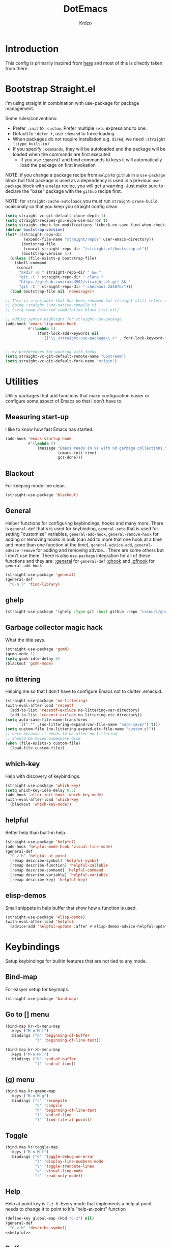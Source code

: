 #+title: DotEmacs
#+author: Krdzo
#+startup: fold

* Introduction
This config is primarily inspired from [[https://www.lucacambiaghi.com/vanilla-emacs/readme.html#h:16B948EA-5375-44DE-ACD7-3664D4A9CE5F][here]] and most of this is directly taken from there.

* Bootstrap Straight.el

I'm using straight in combination with use-package for package management.

Some rules/conventions:
- Prefer ~:init~ to ~:custom~. Prefer multiple ~setq~ expressions to one.
- Default to ~:defer t~, use ~:demand~ to force loading
- When packages do not require installation e.g. ~dired~, we need ~:straight (:type built-in)~
- If you specify ~:commands~, they will be autoloaded and the package will be loaded when the commands are first executed
    + If you use ~:general~ and bind commands to keys it will automatically load the package on first invokation

NOTE: if you change a package recipe from ~melpa~ to ~github~ in a ~use-package~
block but that package is used as a dependency is used in a previous
~use-package~ block with a ~melpa~ recipe, you will get a warning. Just make
sure to declare the "base" package with the ~github~ recipe first.

NOTE: for ~straight-cache-autoloads~ you must run ~straight-prune-build~ ocaisonaly so that you keep you straight config clean.
#+begin_src emacs-lisp
  (setq straight-vc-git-default-clone-depth 1)
  (setq straight-recipes-gnu-elpa-use-mirror t)
  (setq straight-check-for-modifications '(check-on-save find-when-checking))
  (defvar bootstrap-version)
  (let* ((straight-repo-dir
          (expand-file-name "straight/repos" user-emacs-directory))
         (bootstrap-file
          (concat straight-repo-dir "/straight.el/bootstrap.el"))
         (bootstrap-version 5))
    (unless (file-exists-p bootstrap-file)
      (shell-command
       (concat
        "mkdir -p " straight-repo-dir " && "
        "git -C " straight-repo-dir " clone "
        "https://github.com/raxod502/straight.el.git && "
        "git -C " straight-repo-dir " checkout 2d407bc")))
    (load bootstrap-file nil 'nomessage))

  ;; This is a variable that has been renamed but straight still refers when
  ;; doing :sraight (:no-native-compile t)
  ;; (setq comp-deferred-compilation-black-list nil)

  ;; adding syntax highlight for straight-use-package
  (add-hook 'emacs-lisp-mode-hook
            #'(lambda ()
                (font-lock-add-keywords nil
                  '(("\\_<straight-use-package\\_>" . font-lock-keyword-face)))))


  ;; my preferences for working with forks
  (setq straight-vc-git-default-remote-name "upstream")
  (setq straight-vc-git-default-fork-name "origin")
#+end_src

* Utilities
Utility packages that add functions that make configuration easier or configure some aspect of Emacs so that I don't have to.

** Measuring start-up

I like to know how fast Emacs has started.
#+begin_src emacs-lisp
  (add-hook 'emacs-startup-hook
            #'(lambda ()
                (message "Emacs ready in %s with %d garbage collections."
                         (emacs-init-time)
                         gcs-done)))
#+end_src

** Blackout
For keeping mode line clean.
#+begin_src emacs-lisp
  (straight-use-package 'blackout)
#+end_src

** General
Helper functions for configuring keybindings, hooks and many more.
There is ~general-def~ that's is used for keybinding,
~general-setq~ that is used for setting "customize" variables,
~general-add-hook~, ~general-remove-hook~ for adding or removing hooks in bulk (can add to more that one hook at a time and more than one function at the time),
~general-advice-add~, ~general-advice-remove~ for adding and removing advice... There are some others but I don't use them.
There is also ~use-package~ integration for all of these functions and they are:
[[https://github.com/noctuid/general.el#general-keyword][:general]] for ~general-def~
[[https://github.com/noctuid/general.el#general-keyword][:ghook]] and [[https://github.com/noctuid/general.el#general-keyword][:gfhook]] for ~general-add-hook~

#+BEGIN_SRC emacs-lisp
  (straight-use-package 'general)
  (general-def
    "C-h l" 'find-library)
#+END_SRC

** ghelp
#+begin_src emacs-lisp
  (straight-use-package '(ghelp :type git :host github :repo "casouri/ghelp"))
#+end_src

** Garbage collector magic hack
What the title says.
#+BEGIN_SRC emacs-lisp
  (straight-use-package 'gcmh)
  (gcmh-mode 1)
  (setq gcmh-idle-delay 5)
  (blackout 'gcmh-mode)
#+END_SRC

** no littering
Helping me so that I don't have to configure Emacs not to clutter .emacs.d.
#+begin_src emacs-lisp
  (straight-use-package 'no-littering)
  (with-eval-after-load 'recentf
    (add-to-list 'recentf-exclude no-littering-var-directory)
    (add-to-list 'recentf-exclude no-littering-etc-directory))
  (setq auto-save-file-name-transforms
        `((".*" ,(no-littering-expand-var-file-name "auto-save/") t)))
  (setq custom-file (no-littering-expand-etc-file-name "custom.el"))
  ;; here because it needs to be after no-littering
  ;; should be moved somewhere else
  (when (file-exists-p custom-file)
    (load-file custom-file))
#+end_src

** which-key
Help with discovery of keybindings.
#+BEGIN_SRC emacs-lisp
  (straight-use-package 'which-key)
  (setq which-key-idle-delay 0.5)
  (add-hook 'after-init-hook 'which-key-mode)
  (with-eval-after-load 'which-key
    (blackout 'which-key-mode))
#+END_SRC

** helpful
Better help than built-in help.
#+name: helpful
#+BEGIN_SRC emacs-lisp :tangle no
  (straight-use-package 'helpful)
  (add-hook 'helpful-mode-hook 'visual-line-mode)
  (general-def
    "C-z h" 'helpful-at-point
    [remap describe-symbol] 'helpful-symbol
    [remap describe-function] 'helpful-callable
    [remap describe-command] 'helpful-command
    [remap describe-variable] 'helpful-variable
    [remap describe-key] 'helpful-key)

#+END_SRC

** elisp-demos
Small snippets in help buffer that show how a function is used.
#+begin_src emacs-lisp
  (straight-use-package 'elisp-demos)
  (with-eval-after-load 'helpful
    (advice-add 'helpful-update :after #'elisp-demos-advice-helpful-update))
#+end_src

* Keybindings
Setup keybindings for builtin features that are not tied to any mode.
** Bind-map
For easyer setup for keymaps.
#+begin_src emacs-lisp
  (straight-use-package 'bind-map)
#+end_src

** Go to [] menu
#+begin_src emacs-lisp
  (bind-map kr-<b-menu-map
    :keys ("M-n M-[")
    :bindings ("b" 'beginning-of-buffer
               "l" 'beginning-of-line-text))

  (bind-map kr->b-menu-map
    :keys ("M-n M-]")
    :bindings ("b" 'end-of-buffer
               "l" 'end-of-line))
#+end_src

** (g) menu
#+begin_src emacs-lisp
  (bind-map kr-gmenu-map
    :keys ("M-n M-g")
    :bindings ("c" 'recompile
               "C" 'compile
               "h" 'beginning-of-line-text
               "l" 'end-of-line
               "f" 'find-file-at-point))

#+end_src

** Toggle
#+begin_src emacs-lisp
  (bind-map kr-toggle-map
    :keys ("M-n M-t")
    :bindings ("d" 'toggle-debug-on-error
               "l" 'display-line-numbers-mode
               "V" 'toggle-truncate-lines
               "v" 'visual-line-mode
               "r" 'read-only-mode))
#+end_src

** Help
Help at point key is =C-z h=. Every mode that implements a help at point needs to change it to point to it's "help-at-point" function
#+begin_src emacs-lisp :noweb yes
  (define-key global-map (kbd "C-z") nil)
  (general-def
    "C-z h" 'describe-symbol)
  <<helpful>>
#+end_src

** Buffer
#+begin_src emacs-lisp
  (defun kr-go-to-scratch ()
    (interactive)
    (switch-to-buffer "*scratch*"))

  (general-def
    "C-c q s" 'kr-go-to-scratch
    "C-c q r" 'revert-buffer)
#+end_src

** transient mode
This is manly for magit but can be used for some other funcitonality.
#+begin_src emacs-lisp
  (general-def transient-base-map
    "<escape>" 'transient-quit-one)
#+end_src

* Emacs
Here is configuration that concerns Emacs builtin features.
Changing options, enabling and configuring modes etc.
Big packages like org-mode will get their own section.
** Sane defaults

Inspired by https://github.com/natecox/dotfiles/blob/master/emacs/emacs.d/nathancox.org

To debug a LISP function use ~debug-on-entry~. You step /in/ with =d= and /over/ with =e=

#+BEGIN_SRC emacs-lisp
  (setq initial-scratch-message nil
         sentence-end-double-space nil
         ring-bell-function 'ignore
         frame-resize-pixelwise t)
  (setq help-window-select t)

    ;; (setq user-full-name "Luca Cambiaghi"
    ;;       user-mail-address "luca.cambiaghi@me.com")

    ;; always allow 'y' instead of 'yes'.
  (defalias 'yes-or-no-p 'y-or-n-p)

    ;; default to utf-8 for all the things
  (set-language-environment "UTF-8")

    ;; follow symlinks
  (setq vc-follow-symlinks t)

    ;; don't show any extra window chrome
  (when (window-system)
    (tool-bar-mode -1)
    (toggle-scroll-bar -1))

    ;; less noise when compiling elisp
    ;; (setq byte-compile-warnings '(not free-vars unresolved noruntime lexical make-local))
    ;; (setq native-comp-async-report-warnings-errors nil)
  (setq load-prefer-newer t)

    ;; use common convention for indentation by default
  (setq-default indent-tabs-mode nil)
  (setq-default tab-width 4)

    ;; Enable indentation+completion using the TAB key.
    ;; Completion is often bound to M-TAB.
  (setq tab-always-indent 'complete)

    ;; Delete files to trash
  (setq delete-by-moving-to-trash t)

    ;; Uniquify buffer names
  (setq-default uniquify-buffer-name-style 'forward)

    ;; Better scrolling behaviour
  (setq-default
   hscroll-step 1
   scroll-margin 4
   hscroll-margin 4
   mouse-yank-at-point t
   auto-window-vscroll nil
   mouse-wheel-scroll-amount '(1)
   mouse-wheel-tilt-scroll t
   mouse-wheel-flip-direction t
   scroll-conservatively most-positive-fixnum)

  ;; Better interaction with clipboard
  (setq-default save-interprogram-paste-before-kill t)

  ;; Some usefull builtin minor modes
  (blink-cursor-mode 0)
  (column-number-mode 1)
  (global-auto-revert-mode 1)

    ;; Maybe gives some optimization
  (add-hook 'focus-out-hook #'garbage-collect)

  (tooltip-mode -1)

    ;; delete whitespace
  (add-hook 'before-save-hook #'whitespace-cleanup)
#+END_SRC

** help
#+begin_src emacs-lisp
  (add-hook 'help-mode-hook 'visual-line-mode)
#+end_src

** Subword

#+begin_src emacs-lisp
  (global-subword-mode 1)
  (blackout 'subword-mode)
#+end_src

** Visual line mode
#+begin_src emacs-lisp
  (add-hook 'prog-mode-hook 'visual-line-mode)
  (blackout 'visual-line-mode)
#+end_src

** eldoc
#+begin_src emacs-lisp
  (straight-use-package 'eldoc)
  (general-add-hook 'emacs-lisp-mode-hook 'eldoc-mode)
  (with-eval-after-load 'eldoc
    (blackout 'eldoc-mode))
#+end_src

** recentf
#+begin_src emacs-lisp
  (recentf-mode 1)
  (setq recentf-max-saved-items 75)
  (setq recentf-exclude `(,(expand-file-name "straight/build/" user-emacs-directory)
                          ,(expand-file-name "eln-cache/" user-emacs-directory)))
  ;;                         ,(expand-file-name "etc/" user-emacs-directory)
  ;;                         ,(expand-file-name "var/" user-emacs-directory)
#+end_src

** save-place
#+begin_src emacs-lisp
  (save-place-mode 1)
#+end_src

** Configurating so-long.el
When emacs load files with long lines it can block or crash so this minor mode
is there to prevent it from doing that.

#+begin_src emacs-lisp
  (setq-default bidi-paragraph-direction 'left-to-right)
  (setq bidi-inhibit-bpa t)
  (global-so-long-mode 1)
#+end_src

** File registers
*** Open config

#+begin_src emacs-lisp
  (set-register ?c `(file . ,(expand-file-name kr/config-org user-emacs-directory)))
  (set-register ?i `(file . ,(expand-file-name "init.el" user-emacs-directory)))
#+end_src

*** Personal
#+begin_src emacs-lisp
  (set-register ?t `(file . "~/Documents/from-home/terapija.org"))
#+end_src

** Written Languages

*** Serbian
I making a custom input method for Serbian language because all the other methods that exist are stupid.
[[https://satish.net.in/20160319/][Reference how to make custom input method]].

#+begin_src emacs-lisp
  (quail-define-package
   "serbian-latin" "Serbian" "SR" nil
   "Sensible Serbian keyboard layout."
    nil t nil nil nil nil nil nil nil nil t)

  (quail-define-rules
   ("x" ?š)
   ("X" ?Š)
   ("w" ?č)
   ("W" ?Č)
   ("q" ?ć)
   ("Q" ?Ć)
   ("y" ?ž)
   ("Y" ?Ž)
   ("dj" ?đ)
   ("Dj" ?Đ)
   ("DJ" ?Đ))
#+end_src
This input method changes all English keys with Serbian.

Set =serbian-latin= to default input method.
#+begin_src emacs-lisp
  (setq default-input-method "serbian-latin")
#+end_src

*** Spelling
#+begin_src emacs-lisp
  (setq ispell-program-name "/usr/bin/aspell")
#+end_src

** Calendar

#+begin_src emacs-lisp
  (setq calendar-date-style 'european)
  (setq calendar-week-start-day 1)
#+end_src

** Ediff
#+begin_src emacs-lisp
  ;; (winner-mode 1)
  (add-hook 'ediff-after-quit-hook-internal 'winner-undo)
  (general-setq ediff-window-setup-function 'ediff-setup-windows-plain)
  (general-setq ediff-split-window-function 'split-window-horizontally)
#+end_src

* Completion framework
** Vertico
#+begin_src emacs-lisp
  (straight-use-package '(vertico :files (:defaults "extensions/*")))

  (vertico-mode 1)
  (vertico-mouse-mode 1)

  (add-hook 'minibuffer-setup-hook #'vertico-repeat-save)

  (general-def
    "M-c" 'vertico-repeat)
  (general-def 'vertico-map
    "C-j" 'vertico-next
    "C-k" 'vertico-previous)

  (savehist-mode 1)

  ;; (setq read-extended-command-predicate
  ;;       #'command-completion-default-include-p)

  (setq enable-recursive-minibuffers t)
#+end_src

#+begin_src emacs-lisp
  (straight-use-package 'orderless)

  (setq read-file-name-completion-ignore-case t
        read-buffer-completion-ignore-case t
        completion-ignore-case t)

  (setq completion-styles '(orderless))
  (setq completion-category-defaults nil)
  (setq completion-category-overrides '((file (styles flex))))

  (setq orderless-matching-styles
        '(orderless-literal
          orderless-regexp
          orderless-prefixes))
#+end_src

** marginalia
#+BEGIN_SRC emacs-lisp
  (straight-use-package 'marginalia)
  (marginalia-mode 1)
  (setq marginalia-annotators '(marginalia-annotators-heavy
                                marginalia-annotators-light nil))
#+END_SRC

** Consult
To search for multiple words with ~consult-ripgrep~ you should search e.g. for
~#defun#some words~ . The first filter is passed to an async ~ripgrep~ process
and the second filter to the completion-style filtering (?).

#+BEGIN_SRC emacs-lisp
  (straight-use-package 'consult)

  (setq xref-show-xrefs-function #'consult-xref
        xref-show-definitions-function #'consult-xref)
  (setq consult-preview-key nil)

  (general-def
     [remap switch-to-buffer] 'consult-buffer
     [remap apropos-command] 'consult-apropos)
  (general-def mode-specific-map
    "i" 'consult-imenu)
#+END_SRC

** embark
- You can act on candidates with =C-l= and ask to remind bindings with =C-h=
- You can run ~embark-export~ on all results (e.g. after a ~consult-line~) with =C-l E=
  + You can run ~embark-export-snapshot~ with =C-l S=

#+BEGIN_SRC emacs-lisp
  (straight-use-package 'embark)
  (general-def selectrum-minibuffer-map
    "C-l" 'embark-act)
#+END_SRC

*** embark-consult
#+begin_src emacs-lisp
  (straight-use-package 'embark-consult)
#+end_src

** dabbrev
#+begin_src emacs-lisp
  (general-def
    "M-/" 'dabbrev-completion
    "C-M-/" 'dabbrev-expand)
#+end_src

** abbrev
#+begin_src emacs-lisp
  (with-eval-after-load 'abbrev
    (blackout 'abbrev-mode))
#+end_src

** Company
*** company-mode
~company-tng-mode~ (tab-n-go):
- Select candidates with =C-j= / =C-k= or =TAB= / =S-TAB=
- don't press =RET= to confirm

#+BEGIN_SRC emacs-lisp
  (straight-use-package 'company)
  (add-hook 'after-init-hook 'global-company-mode)
  (company-tng-mode 1)

  (setq company-dabbrev-downcase nil)
  (setq company-dabbrev-ignore-case nil)
  (setq company-idle-delay 0)
  (setq company-minimum-prefix-length 1)
  (setq company-selection-wrap-around t)
  (setq company-global-modes '(not help-mode
                                   eshell-mode
                                   helpful-mode
                                   gud-mode))
  (setq company-backends '(company-files company-capf company-keywords company-yasnippet))
  (general-def company-active-map
    "C-j" 'company-select-next-or-abort
    "C-k" 'company-select-previous-or-abort
    "M-h" 'company-show-doc-buffer)

  (defun just-one-face (fn &rest args)
    (let ((orderless-match-faces [completions-common-part]))
      (apply fn args)))

  (advice-add 'company-capf--candidates :around #'just-one-face)
#+END_SRC

*** company prescient
#+BEGIN_SRC emacs-lisp
  (straight-use-package 'company-prescient)
  (company-prescient-mode 1)
  (prescient-persist-mode 1)
#+END_SRC

** corfu
#+begin_src emacs-lisp
  (straight-use-package 'corfu)
  (general-def 'corfu-map
    "C-g" 'corfu-quit
    "C-j" 'corfu-next
    "C-k" 'corfu-previous)
    ;; :hook ((prog-mode . corfu-mode)
    ;;        (org-mode . corfu-mode))
    ;; :config
    ;; (add-to-list 'corfu--frame-parameters '(tab-bar-lines . 0))
    ;; (defun lc/disable-tabs (orig-fn &rest args)
    ;;   (progn (centaur-tabs-local-mode) (apply orig-fn args)))
    ;; (defun lc/reenable-tabs (orig-fn &rest args)
    ;;   (progn (centaur-tabs-local-mode -1) (apply orig-fn args)))
    ;; (advice-add 'corfu--popup-show :around #'lc/disable-tabs)
    ;; (advice-add 'corfu--popup-hide :around #'lc/reenable-tabs)
    ;; Optionally enable cycling for `corfu-next' and `corfu-previous'.
    ;; (setq corfu-cycle t)
#+end_src

* UI
** Font

#+begin_src emacs-lisp
  (set-face-attribute 'default nil :height 115)
#+end_src

** Themes

#+begin_src emacs-lisp
  ;; list of ok themes:
  ;; doom-dark+
  ;; doom-hena
  ;; doom-snazy
  ;; doom-dracula
  ;; doom-Iosvkem
  ;; doom-old-hope
  ;; doom-palenight
  ;; doom-city-lights
  ;; dom-ocean-next

  ;; base16-themes
  ;; dune
  ;; heath
  ;; brewer
  ;; bright
  ;; chalk
  ;; google-dark

  (straight-use-package 'doom-themes)
  (load-theme 'doom-dark+ t)

  ;; global-hl-line-mode and region have the same color so i change it here
  (set-face-attribute 'region nil :background "#454545")
  (set-face-attribute 'secondary-selection nil :background "#701818")
  (set-face-attribute 'highlight nil :background "#454545")

  ;; theme that doesn't work for now
  ;; (straight-use-package '(uwu.el :repo "kborling/uwu.el"))
  ;; (load-file "~/.config/emacs/straight/repos/uwu.el/uwu.el")

  ;; themes for cheking out
  ;; misterioso
#+end_src

** Start-up maximized
#+begin_src emacs-lisp
  (when window-system
    (add-to-list 'initial-frame-alist '(fullscreen . maximized)))
#+end_src

* Org

#+begin_src emacs-lisp
  ;; ;; https://orgmode.org/manual/Labels-and-captions-in-ODT-export.html
  ;; (setq org-odt-category-map-alist
  ;;       '(("__Figure__" "Slika" "value" "Figure" org-odt--enumerable-image-p)))
  (require 'org-tempo)
  (add-to-list 'org-modules 'org-tempo t)
  (add-to-list 'org-structure-template-alist
               '("el" . "src emacs-lisp"))

  (setq org-startup-indented t)
  (setq org-image-actual-width 700)
  (setq org-M-RET-may-split-line nil)
  (setq org-return-follows-link t)
  (setq org-src-window-setup 'current-window)

  (with-eval-after-load 'org-indent
    (blackout 'org-indent-mode))
#+end_src

* Dired

NOTE - dired enhancement packages: dired-postframe, dired-git, dired-filter, dired-narow

** dired
#+begin_src emacs-lisp
  (setq dired-dwim-target t)
  (setq dired-isearch-filenames 'dwim)
  (setq dired-recursive-copies 'always)
  (setq dired-recursive-deletes 'always)
  (setq dired-create-destination-dirs 'always)
  (setq dired-listing-switches "-valh --group-directories-first")

  (add-hook 'dired-mode-hook 'toggle-truncate-lines)
  (add-hook 'dired-mode-hook #'(lambda () (unless (file-remote-p default-directory)
                                            (auto-revert-mode))))
 #+end_src

** dired-x
#+begin_src emacs-lisp
  ;; (setq dired-clean-confirm-killing-deleted-buffers nil)

  ;; dired-x will help to remove buffers that were associated with deleted
  ;; files/directories

  ;; to not get y-or-no question for killing buffers when deliting files go here for
  ;; inspiration on how to do it
  ;; https://stackoverflow.com/questions/11546639/dired-x-how-to-set-kill-buffer-of-too-to-yes-without-confirmation
  ;; https://emacs.stackexchange.com/questions/30676/how-to-always-kill-dired-buffer-when-deleting-a-folder
  ;; https://www.reddit.com/r/emacs/comments/91xnv9/noob_delete_buffer_automatically_after_removing/
#+end_src

** COMMENT dired-sidebar
#+begin_src emacs-lisp
  (u-p dired-sidebar
    :commands (dired-sidebar-toggle-sidebar)
    :config
    (setq dired-sidebar-width 30))

#+end_src

** all-the-icons-dired

#+begin_src emacs-lisp
  (straight-use-package 'all-the-icons-dired)

  (when (display-graphic-p)
    (add-hook 'dired-mode-hook #'(lambda () (interactive)
                                  (unless (file-remote-p default-directory)
                                    (all-the-icons-dired-mode)))))
#+end_src

** dired-hacks

*** COMMENT dired-k
#+begin_src emacs-lisp
  (u-p dired-k
    :disabled
    :hook
    ((dired-initial-position . dired-k)
     (dired-after-readin . dired-k-no-revert))
    :config
    (setq dired-k-style 'git)
    (setq dired-k-human-readable t)
    ;; so that dired-k plays nice with dired-subtree
    (advice-add 'dired-subtree-insert :after 'dired-k-no-revert))
#+end_src

*** dired-subtree
#+begin_src emacs-lisp
  (straight-use-package 'dired-subtree)

  (general-def dired-mode-map
    "TAB" 'dired-subtree-toggle)
  (advice-add 'dired-subtree-toggle
              :after #'(lambda ()
                         (interactive)
                         (call-interactively #'revert-buffer)))
#+end_src

*** dired-reinbow
#+begin_src emacs-lisp
  (straight-use-package 'dired-rainbow)
  (require 'dired-rainbow)

  (dired-rainbow-define-chmod directory "#6cb2eb" "d.*")
  (dired-rainbow-define html "#eb5286" ("css" "less" "sass" "scss" "htm" "html" "jhtm" "mht" "eml" "mustache" "xhtml"))
  (dired-rainbow-define xml "#f2d024" ("xml" "xsd" "xsl" "xslt" "wsdl" "bib" "json" "msg" "pgn" "rss" "yaml" "yml" "rdata"))
  (dired-rainbow-define document "#9561e2" ("docm" "doc" "docx" "odb" "odt" "pdb" "pdf" "ps" "rtf" "djvu" "epub" "odp" "ppt" "pptx"))
  (dired-rainbow-define markdown "#ffed4a" ("org" "etx" "info" "markdown" "md" "mkd" "nfo" "pod" "rst" "tex" "textfile" "txt"))
  (dired-rainbow-define database "#6574cd" ("xlsx" "xls" "csv" "accdb" "db" "mdb" "sqlite" "nc"))
  (dired-rainbow-define media "#de751f" ("mp3" "mp4" "MP3" "MP4" "avi" "mpeg" "mpg" "flv" "ogg" "mov" "mid" "midi" "wav" "aiff" "flac"))
  (dired-rainbow-define image "#f66d9b" ("tiff" "tif" "cdr" "gif" "ico" "jpeg" "jpg" "png" "psd" "eps" "svg"))
  (dired-rainbow-define log "#c17d11" ("log"))
  (dired-rainbow-define shell "#f6993f" ("awk" "bash" "bat" "sed" "sh" "zsh" "vim"))
  (dired-rainbow-define interpreted "#38c172" ("py" "ipynb" "rb" "pl" "t" "msql" "mysql" "pgsql" "sql" "r" "clj" "cljs" "scala" "js"))
  (dired-rainbow-define compiled "#4dc0b5" ("asm" "cl" "lisp" "el" "c" "h" "c++" "h++" "hpp" "hxx" "m" "cc" "cs" "cp" "cpp" "go" "f" "for" "ftn" "f90" "f95" "f03" "f08" "s" "rs" "hi" "hs" "pyc" ".java"))
  (dired-rainbow-define executable "#8cc4ff" ("exe" "msi"))
  (dired-rainbow-define compressed "#51d88a" ("7z" "zip" "bz2" "tgz" "txz" "gz" "xz" "z" "Z" "jar" "war" "ear" "rar" "sar" "xpi" "apk" "xz" "tar"))
  (dired-rainbow-define packaged "#faad63" ("deb" "rpm" "apk" "jad" "jar" "cab" "pak" "pk3" "vdf" "vpk" "bsp"))
  (dired-rainbow-define encrypted "#ffed4a" ("gpg" "pgp" "asc" "bfe" "enc" "signature" "sig" "p12" "pem"))
  (dired-rainbow-define fonts "#6cb2eb" ("afm" "fon" "fnt" "pfb" "pfm" "ttf" "otf"))
  (dired-rainbow-define partition "#e3342f" ("dmg" "iso" "bin" "nrg" "qcow" "toast" "vcd" "vmdk" "bak"))
  (dired-rainbow-define vc "#0074d9" ("git" "gitignore" "gitattributes" "gitmodules"))
  (dired-rainbow-define-chmod executable-unix "#38c172" "-.*x.*")
#+end_src

* Uncategorized packages
Here are packages that don't belong to any category.

** ibuffer
#+begin_src emacs-lisp
  (general-def
    [remap list-buffers] 'ibuffer)
#+end_src

** hydra
#+begin_src emacs-lisp
  (straight-use-package 'hydra)
#+end_src

** olivetti
#+begin_src emacs-lisp
  (straight-use-package 'olivetti)
  (setq olivetti-body-width 90)
#+end_src

** perspective
#+begin_src emacs-lisp
  (straight-use-package 'perspective)
#+end_src

** hl-todo
#+begin_src emacs-lisp
  (straight-use-package 'hl-todo)

  (add-hook 'prog-mode-hook 'hl-todo-mode)

  (general-def kr-<b-menu-map
    "t" 'hl-todo-previous)
  (general-def kr->b-menu-map
    "t" 'hl-todo-next)
  (setq hl-todo-highlight-punctuation ":")
  (setq hl-todo-keyword-faces
      '(("TODO"   . "#FF4500")
        ("FIXME"  . "#FF0000")
        ("DEBUG"  . "#A020F0")
        ("GOTCHA" . "#FF4500")
        ("STUB"   . "#1E90FF")))
#+end_src

** undo-tree
#+begin_src emacs-lisp
  (straight-use-package 'undo-tree)
  (global-undo-tree-mode 1)

  (general-def undo-tree-visualizer-mode-map
    "k" 'undo-tree-visualize-undo
    "j" 'undo-tree-visualize-redo
    "h" 'undo-tree-visualize-switch-branch-left
    "l" 'undo-tree-visualize-switch-branch-right)
  ;; changes needed for undo-tree to play nice with meow
  (general-def undo-tree-map
    "C-x r u" nil
    "C-x r U" nil
    "C-x C-r u" 'undo-tree-save-state-to-register
    "C-x C-r U" 'undo-tree-restore-state-from-register
    "C-x r" 'find-file-read-only)

  (blackout 'undo-tree-mode)
#+end_src

* Programing

** Hooks for prog mode
#+begin_src emacs-lisp
  (add-hook 'prog-mode-hook #'visual-line-mode)
  (add-hook 'prog-mode-hook #'display-line-numbers-mode)
  (add-hook 'prog-mode-hook #'toggle-truncate-lines)
#+end_src

** yasnippet
We use =C-TAB= to expand snippets instead of =TAB= .

You can have ~#condition: 'auto~ for the snippet to auto-expand.

See [[http://joaotavora.github.io/yasnippet/snippet-organization.html#org7468fa9][here]] to share snippets across modes

#+begin_src emacs-lisp
  (straight-use-package 'yasnippet)
  (with-eval-after-load 'yasnippet
    (blackout 'yas-minor-mode))

  (add-hook 'yas-minor-mode-hook #'yas-reload-all)

  (with-eval-after-load 'lsp-mode
    (add-hook 'lsp-mode-hook #'yas-minor-mode))

  (straight-use-package 'yasnippet-snippets)
#+end_src

** LSP
#+BEGIN_SRC emacs-lisp
  (straight-use-package 'lsp-mode)

  (setq lsp-keymap-prefix "C-c l")
  (setq lsp-completion-provider :none)  ; don't change company-backends
  (setq read-process-output-max (* 1024 1024))

  (general-add-hook '(c-mode-hook
                      js-mode-hook
                      json-mode-hook
                      web-mode-hook
                      css-mode-hook
                      python-mode-hook)
                    #'lsp-deferred)
  (general-add-hook 'lsp-mode-hook '(lsp-enable-which-key-integration))

  (general-define-key
     :keymaps 'kr-gmenu-map
     :predicate 'lsp-mode
     "r" 'lsp-rename
     "=" 'lsp-format-buffer
     "a" 'lsp-execute-code-action)
  (general-define-key
   :keymaps 'lsp-mode-map
   "C-z h" 'lsp-describe-thing-at-point)

  (with-eval-after-load 'lsp-lens
    (blackout 'lsp-lens-mode))

    ;; (setq lsp-restart 'ignore)
    ;; (setq lsp-eldoc-enable-hover nil)
    ;; (setq lsp-enable-file-watchers nil)
    ;; (setq lsp-signature-auto-activate nil)
    ;; (setq lsp-modeline-diagnostics-enable nil)
    ;; (setq lsp-keep-workspace-alive nil)
    ;; (setq lsp-auto-execute-action nil)
    ;; (setq lsp-before-save-edits nil)
#+END_SRC

** DAP mode
#+begin_src emacs-lisp
  (straight-use-package 'dap-mode)
  (add-hook 'lsp-mode-hook 'dap-mode)
  (add-hook 'python-mode-hook #'(lambda () (require 'dap-python)))
  (add-hook 'java-mode-hook #'(lambda () (require 'dap-java)))
  (add-hook 'dap-stopped-hook #'(lambda (arg) (call-interactively #'dap-hydra)))
#+end_src

** Git
*** Magit
#+begin_src emacs-lisp
  (straight-use-package 'magit)
  (setq git-commit-fill-column 72)
  (with-eval-after-load 'magit
    (dolist (face '(magit-diff-added
                    magit-diff-added-highlight
                    magit-diff-removed
                    magit-diff-removed-highlight))
      (set-face-background face (face-attribute 'magit-diff-context-highlight :background)))
    (set-face-background 'magit-diff-context-highlight
                         (face-attribute 'default :background)))

  (general-def mode-specific-map
    "v" 'magit-status
    "V" 'magit-status-here)
#+end_src

*** Git-gutter
If I ever need to change to margin I can use this to setup diff-hl in margin
https://github.com/jimeh/.emacs.d/blob/master/modules/version-control/siren-diff-hl.el
#+begin_src emacs-lisp
  (straight-use-package 'git-gutter-fringe)
  (setq git-gutter:update-interval 0.02)

  (require 'git-gutter-fringe)
  (add-hook 'emacs-startup-hook #'global-git-gutter-mode)

  (define-fringe-bitmap 'git-gutter-fr:added [#b11100000] nil nil '(center repeated))
  (define-fringe-bitmap 'git-gutter-fr:modified [#b11100000] nil nil '(center repeated))
  (define-fringe-bitmap 'git-gutter-fr:deleted
    [#b10000000
     #b11000000
     #b11100000
     #b11110000] nil nil 'bottom)

  (general-def
     :keymaps 'kr-<b-menu-map
     :predicate 'global-git-gutter-mode
     "g" 'git-gutter:previous-hunk)
  (general-def
   :keymaps 'kr->b-menu-map
   :predicate 'global-git-gutter-mode
   "g" 'git-gutter:next-hunk)

  (with-eval-after-load 'git-gutter
    (blackout 'git-gutter-mode))
#+end_src

*** git-timemachine
#+begin_src emacs-lisp
  (straight-use-package 'git-timemachine)
  (setq git-timemachine-show-minibuffer-details t)
  (general-def 'git-timemachine-mode-map
    "C-k" 'git-timemachine-show-previous-revision
    "C-j" 'git-timemachine-show-next-revision
    "q" 'git-timemachine-quit)
#+end_src

*** hydra-smerge
#+begin_src emacs-lisp
  (straight-use-package 'smerge-mode)
  (add-hook 'magit-diff-visit-file #'(lambda ()
                                       (when smerge-mode
                                         (smerge-hydra/body))))
  (defhydra smerge-hydra (:hint nil
                                  :pre (smerge-mode 1)
                                  ;; Disable `smerge-mode' when quitting hydra if
                                  ;; no merge conflicts remain.
                                  :post (smerge-auto-leave))
      "
                                                      ╭────────┐
    Movement   Keep           Diff              Other │ smerge │
    ╭─────────────────────────────────────────────────┴────────╯
       ^_g_^       [_b_] base       [_<_] upper/base    [_C_] Combine
       ^_C-k_^     [_u_] upper      [_=_] upper/lower   [_r_] resolve
       ^_k_ ↑^     [_l_] lower      [_>_] base/lower    [_R_] remove
       ^_j_ ↓^     [_a_] all        [_H_] hightlight
       ^_C-j_^     [_RET_] current  [_E_] ediff             ╭──────────
       ^_G_^                                            │ [_q_] quit"
      ("g" (progn (goto-char (point-min)) (smerge-next)))
      ("G" (progn (goto-char (point-max)) (smerge-prev)))
      ("C-j" smerge-next)
      ("C-k" smerge-prev)
      ("j" next-line)
      ("k" previous-line)
      ("b" smerge-keep-base)
      ("u" smerge-keep-upper)
      ("l" smerge-keep-lower)
      ("a" smerge-keep-all)
      ("RET" smerge-keep-current)
      ("\C-m" smerge-keep-current)
      ("<" smerge-diff-base-upper)
      ("=" smerge-diff-upper-lower)
      (">" smerge-diff-base-lower)
      ("H" smerge-refine)
      ("E" smerge-ediff)
      ("C" smerge-combine-with-next)
      ("r" smerge-resolve)
      ("R" smerge-kill-current)
      ("q" nil :color blue))
#+end_src

** COMMENT eshell
#+begin_src emacs-lisp
  (defun kr-meow-eshell-key-setup ()
    (general-def eshell-mode-map
      "C-j" 'eshell-next-input
      "C-k" 'eshell-previous-input
      "C-n" 'eshell-next-prompt
      "C-p" 'eshell-previous-prompt))
  (add-hook 'eshell-first-time-mode-hook #'kr-meow-eshell-key-setup)
#+end_src

** Flycheck
#+begin_src emacs-lisp
  (general-def kr-<b-menu-map
    "e" 'flycheck-previous-error)
  (general-def kr->b-menu-map
    "e" 'flycheck-next-error)

  (straight-use-package 'flycheck)


#+end_src

** Tree-sitter
#+BEGIN_SRC emacs-lisp
  (straight-use-package 'tree-sitter)
  (general-add-hook '(c-mode-hook
                      js-mode-hook
                      python-mode-hook
                      css-mode-hook
                      go-mode-hook)
                    #'tree-sitter-hl-mode)
  (with-eval-after-load 'tree-sitter
    (blackout 'tree-sitter-mode))

  (straight-use-package 'tree-sitter-langs)
#+END_SRC

** Project
#+begin_src emacs-lisp
  (straight-use-package 'project)
#+end_src

** Parentheses

*** Smartparen
Smart paren I'm using to pair characters like quotes.
#+begin_src emacs-lisp
  (straight-use-package 'smartparens)
  (require 'smartparens-config)
  (defun indent-between-pair (&rest _ignored)
    (newline)
    (indent-according-to-mode)
    (forward-line -1)
    (indent-according-to-mode))
  (sp-local-pair 'prog-mode "{" nil :post-handlers '((indent-between-pair "RET")))
  (sp-local-pair 'prog-mode "[" nil :post-handlers '((indent-between-pair "RET")))
  (sp-local-pair 'prog-mode "(" nil :post-handlers '((indent-between-pair "RET")))
  (smartparens-global-mode 1)
  (show-smartparens-global-mode 1) ; alternative to show-paren-mode
  (set-face-background 'show-paren-match "#7d7b7b")
  (blackout 'smartparens-mode)
#+end_src

*** Parinfer
Parinfer is there for lisp editing.
#+begin_src emacs-lisp
  (straight-use-package 'parinfer-rust-mode)
  (setq parinfer-rust-library-directory
        (expand-file-name "./var/parinfer-rust/" user-emacs-directory))
  (with-eval-after-load 'parinfer-rust-mode
    (blackout 'parinfer-rust-mode)
    (add-to-list 'parinfer-rust-treat-command-as '(meow-open-above . "indent"))
    (add-to-list 'parinfer-rust-treat-command-as '(meow-open-below . "indent"))
    (add-to-list 'parinfer-rust-treat-command-as '(meow-yank . "indent")))

  (general-add-hook '(emacs-lisp-mode-hook lisp-mode-hook) #'parinfer-rust-mode)
#+end_src

** Formating

Formating code buffers on save.

Maybe better alternative [[https://github.com/purcell/emacs-reformatter][reformatter]]

#+begin_src emacs-lisp
  (straight-use-package 'apheleia)
  (add-hook 'js-mode-hook 'apheleia-mode)
#+end_src

** Flutter

*** Dart
#+begin_src emacs-lisp
  (defun kr-set-comile-command ()
    (setq-local
     compile-command
     (concat "dart "
             (when buffer-file-name
               buffer-file-name))))

  (straight-use-package 'dart-mode)
  (setq lsp-dart-sdk-dir "~/.flutter/bin/cache/dart-sdk")

  (add-hook 'dart-mode-hook #'kr-set-comile-command)
  (add-hook 'dart-mode-hook #'delete-selection-mode)

  (add-hook 'dart-mode-hook #'(lambda ()
                                (setq dap-auto-configure-features
                                      '(sessions locals breakpoints expressions tooltip))))

#+end_src

*** lsp-dart
#+begin_src emacs-lisp

  (straight-use-package 'lsp-dart)
  (setq lsp-signature-auto-activate nil)
  (add-hook 'dart-mode-hook 'lsp-deferred)

#+end_src

*** Hover
#+begin_src emacs-lisp
  (straight-use-package 'hover)
#+end_src

** web

*** web-mode

#+begin_src emacs-lisp
  (straight-use-package 'web-mode)
  (setq web-mode-auto-close-style 1)
  (setq web-mode-code-indent-offset 2)
  (setq web-mode-markup-indent-offset 2)
  (add-hook 'web-mode-hook #'visual-line-mode)
  (add-to-list 'auto-mode-alist '("\\.php?\\'" . web-mode))
  (add-to-list 'auto-mode-alist '("\\.html?\\'" . web-mode))
#+end_src

*** emmet-mode
#+begin_src emacs-lisp
  (straight-use-package 'emmet-mode)
  (setq emmet-move-cursor-after-expanding t)
  (setq emmet-move-cursor-between-quotes t)
  (general-def 'emmet-mode-keymap
    "M-p" 'emmet-prev-edit-point
    "M-n" 'emmet-next-edit-point)
  (add-hook 'web-mode-hook 'emmet-mode)
#+end_src

*** lsp-tailwindcss
#+begin_src emacs-lisp
  (straight-use-package 'lsp-tailwindcss)
  (setq lsp-tailwindcss-major-modes '(rjsx-mode web-mode html-mode typescript-mode))
  (setq lsp-tailwindcss-add-on-mode t)
  (setq lsp-tailwindcss-emmet-completions t)

  (defun kr-tailwind-setup ()
    (add-hook 'before-save-hook 'lsp-tailwindcss-rustywind-before-save nil t))

  (add-hook 'web-mode-hoo #'kr-tailwind-setup)
  (add-hook 'css-mode-hook #'kr-tailwind-setup)

#+end_src

** Languages

*** Python
[[*LSP][lsp-hook]]
#+begin_src emacs-lisp
  (straight-use-package 'lsp-pyright)
#+end_src

*** Common Lisp

Seting ~sbcl~ to be default interpreter for lisp.
#+begin_src emacs-lisp
  (setq inferior-lisp-program "sbcl")
#+end_src

Sly the better SLIME.
#+begin_src emacs-lisp
  (straight-use-package 'sly)
  (general-def 'sly-mode-map
   "C-z h" 'sly-describe-symbol)
  (setq sly-contribs '(sly-fancy sly-mrepl))
#+end_src

*** JavaScript
Rest of configuration:
[[*LSP][lsp-hook]], [[*Tree-sitter][tree-stter-hook]], [[*Formating][apheleia-hook]]

#+begin_src emacs-lisp
  (setq js-indent-level 2)
#+end_src

*** JSON
[[*LSP][lsp-hook]]
#+begin_src emacs-lisp
  (straight-use-package 'json-mode)
#+end_src

*** rust
#+begin_src emacs-lisp
  (straight-use-package 'rust-mode)
  (straight-use-package 'cargo)
  (add-hook 'rust-mode-hook 'cargo-minor-mode)
#+end_src

*** Java
[[*LSP][lsp-hook]]
#+begin_src emacs-lisp
  (straight-use-package 'lsp-java)

  (defun kr-set-comile-command ()
    (setq-local
     compile-command
     (concat "java "
             (when buffer-file-name
               buffer-file-name))))

  (general-add-hook 'java-mode-hook '(lsp-deferred
                                      tree-sitter-hl-mode
                                      kr-set-comile-command))
#+end_src

*** Yaml
#+begin_src emacs-lisp
  (straight-use-package 'yaml-mode)
  (add-to-list 'auto-mode-alist '("\\.yml\\'" . yaml-mode))
#+end_src

** GTK
#+begin_src emacs-lisp
  (defun gtk-run ()
    "To compile and run gtk file."
    (interactive)
    (compile (concat "gcc $( pkg-config --cflags gtk4 ) -o "
                     (file-name-sans-extension buffer-file-name)
                     " "
                     buffer-file-name
                     " $( pkg-config --libs gtk4 )"))
    (async-shell-command (file-name-sans-extension buffer-file-name) nil nil))
#+end_src

** devdocs
#+begin_src emacs-lisp
  (straight-use-package 'devdocs)
  (add-hook 'devdocs-mode-hook #'olivetti-mode)
  (add-hook 'dart-mode-hook
              #'(lambda () (setq-local devdocs-current-docs '("dart~2"))))
#+end_src

** quickrun
#+begin_src emacs-lisp
  (straight-use-package 'quickrun)
  (defun kr-quickrun (func)
    (let ((win (get-mru-window)))
      (save-buffer)
      (funcall func)
      (select-window win)))

  (advice-add 'quickrun :around #'kr-quickrun)
#+end_src

* COMMENT Notes from old config
** Podsetnik za Info
*** Korisne komande i promenive koje treba znati

+ ~(list-command-history)~ - izlistava istoriju komandi. Komande su izlistane
  detaljno tj. sa svim argumentima itd.
+ =C-x <ESC> <ESC>= ~(repeat-complex-command)~ - daje mogućnost da ponoviš poslednju
  komandu sa promenjenim ili istim argumentima.
+ ~(apropos-user-option)~ - Search for user-customizable variables.  With a prefix
  argument, search for non-customizable variables too.
+ ~(apropos-variable)~ - Search for variables.  With a prefix argument, search for
  customizable variables only.
+ ~show-trailing-whitespace~ - promenjiva, ono sto ime kaže

*** Preskoceno u Emacs Info manual-u
- 11. 12. 13. 17. 22. sekcije Emacs info manual-a su preskočene
- 28.1 tj. VC je letimično pročitan zato sto
  koristim magit ali možda ima nesto pametno da se pročita.
- 28.4.2 i 28.4.3 TAGS preskočen
- 28.6 Emerge preskočen
- 31. 32. 33. 34. preskočeni
- 37. Document viewing preskočen
- 38. do 47. preskočeno
- 49.3.10. i 49.3.11. preskočeno

*** Korisne Info strane da se opet procitaju
16.4 O spellcheck-u
26.2.3 imunu
26.2.4 which-funciton-mode
49.3.4 minibuffer keymap kad se bude customizovao minibufer

*** Kako lakše raditi sa camelCase i snake_case
Postavi global sub word
(global-subword-mode 1)
Sad se =w= komanda kao i sve ostale ponašaju drugačije tj prepoznaju reči u camelcase i razlikuju ih.

vidiSadKakoSePonasaNaOvomPrimeru
vidi_sad_kako_se_ponasa_na_ovom_primeru

onda sa =vaw= ili =viw= opkoliš reč unutar camelcase-a a sa =vao= ili =vio= opkolis ceo simbol, celu promenjivu

- vidi /superword-mode/ Info emacs 26.11

** Notes
*** Korisni paketi koje treba pogledati
- aweshell
- sudo-edit
- quickrun
- crux
- format-all
- instant-rename-tag
- epaint

** Interesting packages
Remainder for some cool packages:
- wgrep

* mewo proba

** Meow

#+begin_src emacs-lisp
  (defun meow-setup ()
    "My meow setup thats similar to evil/vim"
    (meow-motion-overwrite-define-key
     '("j" . meow-next)
     '("k" . meow-prev)
     '("M-j" . scroll-up-line)
     '("M-k" . scroll-down-line)
     '("`" . meow-last-buffer)
     '("<escape>" . keyboard-quit))
    (meow-leader-define-key
     ;; SPC j/k will run the original command in MOTION state.
     '("j" . "H-j")
     '("k" . "H-k")
     '("`" . "H-`")
     '("?" . meow-cheatsheet)
     '("/" . meow-keypad-describe-key))
    (meow-normal-define-key
     '("0" . meow-expand-0)
     '("9" . meow-expand-9)
     '("8" . meow-expand-8)
     '("7" . meow-expand-7)
     '("6" . meow-expand-6)
     '("5" . meow-expand-5)
     '("4" . meow-expand-4)
     '("3" . meow-expand-3)
     '("2" . meow-expand-2)
     '("1" . meow-expand-1)
     '("-" . negative-argument)
     '("`" . meow-last-buffer)
     '("<escape>" . keyboard-quit)
     ;; thing
     '("." . meow-inner-of-thing)
     '("," . meow-bounds-of-thing)
     '("<" . meow-beginning-of-thing)
     '(">" . meow-end-of-thing)

     '("u" . meow-undo)
     '("U" . undo-tree-redo)
     '("y" . meow-save)
     '("Y" . kr-meow-save-line)

     '("p" . meow-yank)
     '("i" . meow-insert)
     '("a" . meow-append)

     '("j" . meow-next)
     '("M-j" . scroll-up-line)
     '("k" . meow-prev)
     '("M-k" . scroll-down-line)
     '("h" . meow-left)
     '("l" . meow-right)

     '("J" . meow-next-expand)
     '("K" . meow-prev-expand)
     '("H" . meow-left-expand)
     '("L" . meow-right-expand)
     '("c" . meow-change)
     '("w" . meow-mark-word)
     '("W" . meow-mark-symbol)
     '("n" . meow-search)
     '("/" . meow-visit)

     '("D" . meow-kill)
     '("d" . meow-kill-whole-line)
     '("x" . meow-backward-delete)
     '("X" . meow-delete)

     '("e" . meow-next-word)
     '("E" . meow-next-symbol)
     '(";" . meow-reverse)
     '("b" . meow-back-word)
     '("B" . meow-back-symbol)
     '("v" . meow-line)
     '("f" . meow-find)
     '("t" . meow-till)
     '("G" . meow-grab)
     '("m" . meow-join)
     ;; need to think about these bindings
     '("r" . meow-replace)
     '("R" . meow-swap-grab)
     '("P" . meow-sync-grab)


     '("@" . meow-goto-line)
     '("z" . meow-pop-selection)
     '("A" . kr-meow-append-to-line)
     '("I" . kr-meow-insert-to-line)
     '("o" . meow-open-below)
     '("O" . meow-open-above)
     '("s" . meow-block)
     '("S" . meow-to-block)
     '("q" . quit-window))

    ;; unrelated to editing
    (meow-leader-define-key
     (cons "t" kr-toggle-map))

    (meow-normal-define-key
     '("{" . backward-paragraph)
     '("}" . forward-paragraph)
     (cons "g" kr-gmenu-map)
     (cons "[" kr-<b-menu-map)
     (cons "]" kr->b-menu-map))

    ;; help
    (meow-normal-define-key
     '("M-h" . "C-z h")
     '("?" . "C-z h"))
    (meow-motion-overwrite-define-key
     '("?" . "C-z h")
     '("/" . "H-?")
     '("M-h" . "C-z h")))

  (straight-use-package '(meow :depth full
                               :fork (:host github :repo "krdzo/meow" :protocol ssh)))
  ;; (straight-use-package '(meow :depth full))
  (require 'meow)

  (general-def meow-keymap
    "C-h k" 'helpful-key)
  (setq meow-use-clipboard t)

  (setq meow-keypad-leader-dispatch "C-c")

  (add-to-list 'meow-mode-state-list '(helpful-mode . normal))
  (add-to-list 'meow-mode-state-list '(fundamental-mode . normal))
  (add-to-list 'meow-mode-state-list '(eshell-mode . normal))
  (add-to-list 'meow-mode-state-list '(sly-mrepl-mode . normal))

  (meow-setup)
  (meow-global-mode 1)
#+end_src

** Things config
#+begin_src emacs-lisp
  (meow-thing-register 'quote '(regexp "['\"]" "['\"]") '(regexp "['\"]" "['\"]"))
  (meow-thing-register 'htag '(regexp ">" "<") '(regexp ">" "<"))
  (meow-thing-register 'angle '(regexp "<" ">") '(regexp "<" ">"))
  (setq meow-char-thing-table '((?r . round)
                                (?\( . round)
                                (?\) . round)
                                (?\[ . square)
                                (?\{ . curly)
                                (?\} . curly)
                                (?s . string)
                                (?\' . quote)
                                (?\" . quote)
                                (?W . symbol)
                                ;; (?a . window)
                                (?b . buffer)
                                (?p . paragraph)
                                (?l . line)
                                (?d . defun)
                                (?. . sentence)))

  (add-to-list 'meow-char-thing-table '(?t . htag))
  (add-to-list 'meow-char-thing-table '(?< . angle))
  (add-to-list 'meow-char-thing-table '(?> . angle))
#+end_src

** config for extending meow

Funciton and advices for making meow behave like I like it.

*** Advice for =meow-expand=

Normally when in =normal-state= the number keys 0..9 are bount to =meow-expand-[0..9]=. This command doesn't do anything if there is no selection so I made an advice so it calls =digit-argument= if there is no seleciton, so you can press =9 meow-line= or =meow-line 9= and you will do the same thing.

#+begin_src emacs-lisp
  (defun kr-meow-maybe-digit (fun n)
    "Advice so that I can get digit arguments if there is no
   selection active and expand selestion if the selection is active."
    (if mark-active
        (funcall fun n)
      (call-interactively #'digit-argument)))
  (advice-add 'meow-expand :around #'kr-meow-maybe-digit)
#+end_src

*** Advice for =meow-reverse=

For some comands =meow-find=, =meow-till=, =meow-line=... you can press ~- (negative-argument)~ to go in reverse. We already have a meow command to go in reverse =meow-reverse= but it only works if we have a selection so I aviced it to enter =negative-argument= when there is no selection so that it can be used when there is no selection active.

#+begin_src emacs-lisp
  (defun kr-meow-reverse (fun)
    "Attemt to reverse command when there is no selection."
    (if mark-active
        (funcall fun)
      (negative-argument 1)))
  (advice-add 'meow-reverse :around #'kr-meow-reverse)
#+end_src

*** Rest

Not categorized

#+begin_src emacs-lisp

  (defun kr-meow-save-line ()
    (interactive)
    (meow-line 1)
    (call-interactively #'meow-save))


  (defun kr-meow-kill-whole-line (fun arg)
    "Delete line if there is no selection but delete selection if there
  is active selection."
    (if mark-active
        (meow-kill)
      (funcall fun arg)))
  (advice-add 'meow-kill-whole-line :around 'kr-meow-kill-whole-line)

  (defun kr-meow-copy-line-or-selection (fun arg)
    "Copy region if active. Copy line if no region is active."
    (if mark-active
        (funcall fun arg)
      (kr-meow-save-line)))
  (advice-add 'meow-save :around #'kr-meow-copy-line-or-selection)


  (defun kr-meow-append-mark ()
    "Move to end of selection and switch to insert state.
  Keep mark active."
    (interactive)
    (call-interactively #'meow-append)
    (activate-mark))

  (defun kr-meow-insert-mark ()
    "Move to beginign of selection and switch to insert state.
  Keep mark active."
    (interactive)
    (call-interactively #'meow-insert)
    (activate-mark))

  (defun kr-meow-append-to-line ()
    (interactive)
    (if mark-active
        (kr-meow-append-mark)
      (progn
         (end-of-line)
         (call-interactively #'meow-append))))

  (defun kr-meow-insert-to-line ()
    (interactive)
    (if mark-active
        (kr-meow-insert-mark)
      (progn
          (beginning-of-line-text)
          (call-interactively #'meow-insert))))
#+end_src

** Emacs switch bindings
Here I change emacs build in keybindings for better meow ergonomics.
For example because I use ~dired~ that is bound to =C-x d= more often then ~list-direcory~ that is bound to =C-x C-d= so I will swap those two commands so I can type =SPC x d= to acces dired faster with ~meow-keypad~.
#+begin_src emacs-lisp
  (general-def
    ;; C-x k
    "C-x k" kmacro-keymap
    "C-x C-k" 'kill-current-buffer
    ;; C-x b
    "C-x b" 'list-buffers
    "C-x C-b" 'switch-to-buffer
    ;; C-x 0
    "C-x 0" 'text-scale-adjust
    "C-x C-0" 'delete-window
    ;; C-x d
    "C-x d" 'list-directory
    "C-x C-d" 'dired
    ;; C-x o
    "C-x o" 'delete-blank-lines
    "C-x C-o" 'other-window
    ;; C-x p
    "C-x p" 'mark-page
    "C-x C-p" project-prefix-map
    ;; C-x r
    "C-x r" 'revert-buffer
    "C-x C-r" ctl-x-r-map)

  ;; some convinience bindings
  (general-def
    "C-x W" 'window-swap-states
    "C-x K" 'kill-buffer)
#+end_src

** =meow--execute-kbd-macro= modification
Because meow uses keyboard macros in it's functions if you change a binding for an builtin emacs funciton it changes a meow command that uses that binding. For example =meow-undo= uses ~C-/~ binding but if you change that binding to some other comand =meow-undo= will call that other command insted =undo=. See [[https://github.com/meow-edit/meow/issues/109][here]] another explanation.
This change allows us to change an emacs binding in =normal-state= and that won't change which binding is called from an meow funcion.
So I can bind ~C-k~ to =scroll-down-line= in =normal-state= and it wont effect the =meow-kill= command that calls the command that is globaly bound to ~C-k~.
#+begin_src emacs-lisp :tangle no
  (defun meow--execute-kbd-macro (kbd-macro)
    "Execute KBD-MACRO."
    (meow--switch-state 'insert)
    (when-let ((ret (if (meow-normal-mode-p)
                        ((global-key-binding (read-kbd-macro kbd-macro)))
                      (key-binding (read-kbd-macro kbd-macro)))))
      (cond
       ((commandp ret)
        (call-interactively ret))

       ((and (not meow-use-keypad-when-execute-kbd) (keymapp ret))
        (set-transient-map ret nil nil))

       ((and meow-use-keypad-when-execute-kbd (keymapp ret))
        (meow-keypad-start-with kbd-macro))))
    (meow--switch-state 'normal))

  (meow-define-keys 'normal
    '("C-j" . scroll-up-line)
    '("C-k" . scroll-down-line))
#+end_src

Old function for if something goes wrong debugg.
#+begin_src emacs-lisp :tangle no
  (defun meow--execute-kbd-macro (kbd-macro)
      "Execute KBD-MACRO."
      (when-let ((ret (key-binding (read-kbd-macro kbd-macro))))
        (cond
         ((commandp ret)
          (call-interactively ret))

         ((and (not meow-use-keypad-when-execute-kbd) (keymapp ret))
          (set-transient-map ret nil nil))

         ((and meow-use-keypad-when-execute-kbd (keymapp ret))
          (meow-keypad-start-with kbd-macro)))))
#+end_src

** COMMENT define-state
Template for other selfdefined meow states:
#+begin_src emacs-lisp
  (defvar meow-paren-keymap (make-keymap))
  (suppress-keymap meow-paren-keymap t)

  (meow-define-state paren
    "paren state"
    :lighter " [P]"
    :keymap meow-paren-keymap)

  (meow-normal-define-key
   '("Z" . meow-paren-mode))

  (meow-define-keys 'paren
    (cons "SPC" meow-leader-keymap)
    '("<escape>" . meow-normal-mode)
    '("l" . sp-forward-sexp)
    '("h" . sp-backward-sexp)
    '("j" . sp-down-sexp)
    '("k" . sp-up-sexp)
    '("w s" . sp-wrap-square)
    '("w r" . sp-wrap-round)
    '("w c" . sp-wrap-curly)
    '("W" . sp-unwrap-sexp)
    '("n" . sp-forward-slurp-sexp)
    '("b" . sp-forward-barf-sexp)
    '("v" . sp-backward-barf-sexp)
    '("c" . sp-backward-slurp-sexp)
    '("s" . sp-splice-sexp-killing-forward)
    '("S" . sp-splice-sexp-killing-backward)
    '("e" . sp-end-of-sexp)
    '("a" . sp-beginning-of-sexp)
    '("t" . sp-transpose-hybrid-sexp)
    '("u" . meow-undo))

  (setq meow-cursor-type-paren 'hollow)
#+end_src

** COMMENT read-only-buffer keybinding

#+begin_src emacs-lisp
  (defun kr-read-only-binidngs ()
    (when buffer-read-only
      (make-local-variable 'meow-motion-state-keymap)
      (general-def 'meow-motion-state-keymap
        "r" 'kr-test)))

  (add-hook 'special-mode-hook 'kr-read-only-binidngs)
  (add-hook 'Info-mode 'kr-read-only-binidngs)
#+end_src
